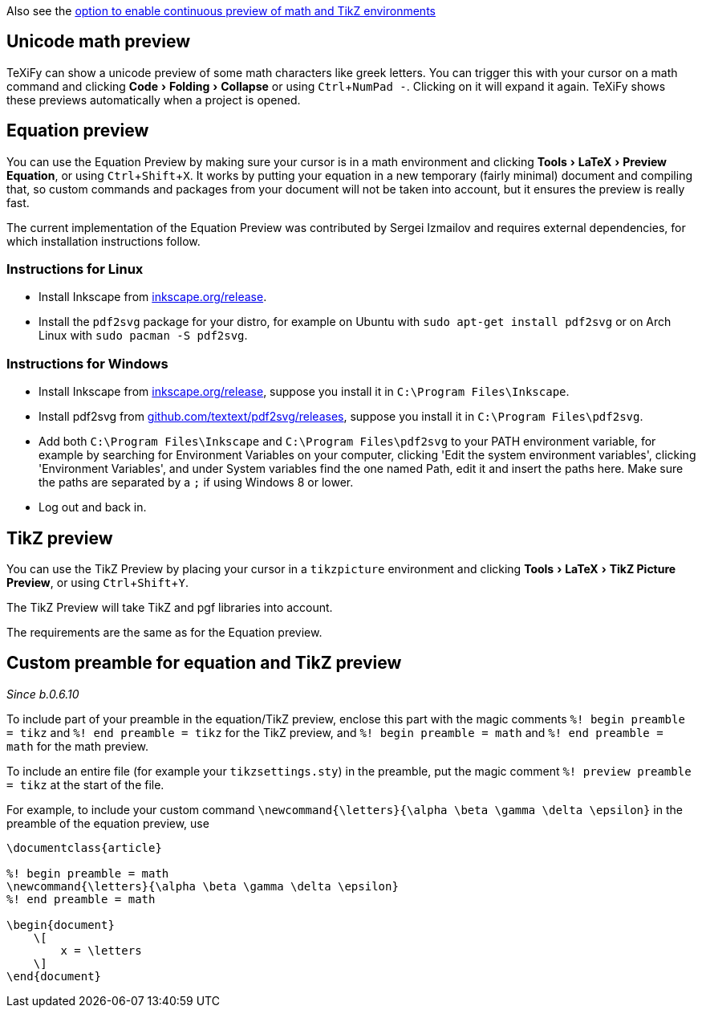 :experimental:

Also see the link:Global-settings#continuous-preview[option to enable continuous preview of math and TikZ environments]

== Unicode math preview

TeXiFy can show a unicode preview of some math characters like greek letters.
You can trigger this with your cursor on a math command and clicking menu:Code[Folding > Collapse] or using kbd:[Ctrl + NumPad -].
Clicking on it will expand it again.
TeXiFy shows these previews automatically when a project is opened.

== Equation preview

You can use the Equation Preview by making sure your cursor is in a math environment and clicking menu:Tools[LaTeX > Preview Equation], or using kbd:[Ctrl + Shift + X].
It works by putting your equation in a new temporary (fairly minimal) document and compiling that, so custom commands and packages from your document will not be taken into account, but it ensures the preview is really fast.

The current implementation of the Equation Preview was contributed by Sergei Izmailov and requires external dependencies, for which installation instructions follow.

=== Instructions for Linux

* Install Inkscape from https://inkscape.org/release[inkscape.org/release].
* Install the `pdf2svg` package for your distro, for example on Ubuntu with `sudo apt-get install pdf2svg` or on Arch Linux with `sudo pacman -S pdf2svg`.

=== Instructions for Windows
* Install Inkscape from https://inkscape.org/release[inkscape.org/release], suppose you install it in `C:\Program Files\Inkscape`.
* Install pdf2svg from https://github.com/textext/pdf2svg/releases[github.com/textext/pdf2svg/releases], suppose you install it in `C:\Program Files\pdf2svg`.
* Add both `C:\Program Files\Inkscape` and `C:\Program Files\pdf2svg` to your PATH environment variable, for example by searching for Environment Variables on your computer, clicking 'Edit the system environment variables', clicking 'Environment Variables', and under System variables find the one named Path, edit it and insert the paths here. Make sure the paths are separated by a `;` if using Windows 8 or lower.
* Log out and back in.


== TikZ preview

You can use the TikZ Preview by placing your cursor in a `tikzpicture` environment and clicking menu:Tools[LaTeX > TikZ Picture Preview], or using kbd:[Ctrl + Shift + Y].

The TikZ Preview will take TikZ and pgf libraries into account.

The requirements are the same as for the Equation preview.

== Custom preamble for equation and TikZ preview

_Since b.0.6.10_

To include part of your preamble in the equation/TikZ preview, enclose this part with the magic comments `%! begin preamble = tikz` and `%! end preamble = tikz` for the TikZ preview, and `%! begin preamble = math` and `%! end preamble = math` for the math preview.

To include an entire file (for example your `tikzsettings.sty`) in the preamble, put the magic comment `%! preview preamble = tikz` at the start of the file.

For example, to include your custom command `\newcommand{\letters}{\alpha \beta \gamma \delta \epsilon}` in the preamble of the equation preview, use

```latex
\documentclass{article}

%! begin preamble = math
\newcommand{\letters}{\alpha \beta \gamma \delta \epsilon}
%! end preamble = math

\begin{document}
    \[
        x = \letters
    \]
\end{document}